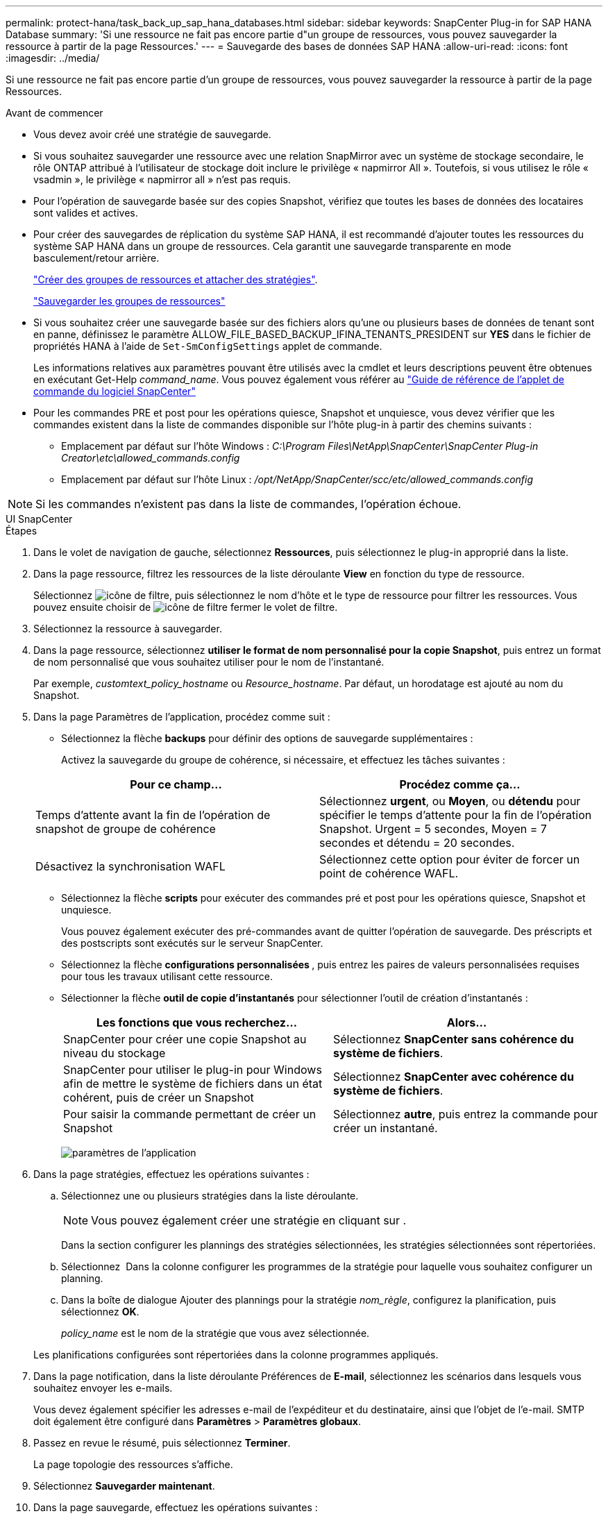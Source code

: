 ---
permalink: protect-hana/task_back_up_sap_hana_databases.html 
sidebar: sidebar 
keywords: SnapCenter Plug-in for SAP HANA Database 
summary: 'Si une ressource ne fait pas encore partie d"un groupe de ressources, vous pouvez sauvegarder la ressource à partir de la page Ressources.' 
---
= Sauvegarde des bases de données SAP HANA
:allow-uri-read: 
:icons: font
:imagesdir: ../media/


[role="lead"]
Si une ressource ne fait pas encore partie d'un groupe de ressources, vous pouvez sauvegarder la ressource à partir de la page Ressources.

.Avant de commencer
* Vous devez avoir créé une stratégie de sauvegarde.
* Si vous souhaitez sauvegarder une ressource avec une relation SnapMirror avec un système de stockage secondaire, le rôle ONTAP attribué à l'utilisateur de stockage doit inclure le privilège « napmirror All ». Toutefois, si vous utilisez le rôle « vsadmin », le privilège « napmirror all » n'est pas requis.
* Pour l'opération de sauvegarde basée sur des copies Snapshot, vérifiez que toutes les bases de données des locataires sont valides et actives.
* Pour créer des sauvegardes de réplication du système SAP HANA, il est recommandé d'ajouter toutes les ressources du système SAP HANA dans un groupe de ressources. Cela garantit une sauvegarde transparente en mode basculement/retour arrière.
+
link:task_create_resource_groups_and_attach_policies.html["Créer des groupes de ressources et attacher des stratégies"].

+
link:task_back_up_resource_groups_sap_hana.html["Sauvegarder les groupes de ressources"]

* Si vous souhaitez créer une sauvegarde basée sur des fichiers alors qu'une ou plusieurs bases de données de tenant sont en panne, définissez le paramètre ALLOW_FILE_BASED_BACKUP_IFINA_TENANTS_PRESIDENT sur *YES* dans le fichier de propriétés HANA à l'aide de `Set-SmConfigSettings` applet de commande.
+
Les informations relatives aux paramètres pouvant être utilisés avec la cmdlet et leurs descriptions peuvent être obtenues en exécutant Get-Help _command_name_. Vous pouvez également vous référer au https://docs.netapp.com/us-en/snapcenter-cmdlets/index.html["Guide de référence de l'applet de commande du logiciel SnapCenter"]

* Pour les commandes PRE et post pour les opérations quiesce, Snapshot et unquiesce, vous devez vérifier que les commandes existent dans la liste de commandes disponible sur l'hôte plug-in à partir des chemins suivants :
+
** Emplacement par défaut sur l'hôte Windows : _C:\Program Files\NetApp\SnapCenter\SnapCenter Plug-in Creator\etc\allowed_commands.config_
** Emplacement par défaut sur l'hôte Linux : _/opt/NetApp/SnapCenter/scc/etc/allowed_commands.config_





NOTE: Si les commandes n'existent pas dans la liste de commandes, l'opération échoue.

[role="tabbed-block"]
====
.UI SnapCenter
--
.Étapes
. Dans le volet de navigation de gauche, sélectionnez *Ressources*, puis sélectionnez le plug-in approprié dans la liste.
. Dans la page ressource, filtrez les ressources de la liste déroulante *View* en fonction du type de ressource.
+
Sélectionnez image:../media/filter_icon.png["icône de filtre"], puis sélectionnez le nom d'hôte et le type de ressource pour filtrer les ressources. Vous pouvez ensuite choisir de image:../media/filter_icon.png["icône de filtre"] fermer le volet de filtre.

. Sélectionnez la ressource à sauvegarder.
. Dans la page ressource, sélectionnez *utiliser le format de nom personnalisé pour la copie Snapshot*, puis entrez un format de nom personnalisé que vous souhaitez utiliser pour le nom de l'instantané.
+
Par exemple, _customtext_policy_hostname_ ou _Resource_hostname_. Par défaut, un horodatage est ajouté au nom du Snapshot.

. Dans la page Paramètres de l'application, procédez comme suit :
+
** Sélectionnez la flèche *backups* pour définir des options de sauvegarde supplémentaires :
+
Activez la sauvegarde du groupe de cohérence, si nécessaire, et effectuez les tâches suivantes :

+
|===
| Pour ce champ... | Procédez comme ça... 


 a| 
Temps d'attente avant la fin de l'opération de snapshot de groupe de cohérence
 a| 
Sélectionnez *urgent*, ou *Moyen*, ou *détendu* pour spécifier le temps d'attente pour la fin de l'opération Snapshot. Urgent = 5 secondes, Moyen = 7 secondes et détendu = 20 secondes.



 a| 
Désactivez la synchronisation WAFL
 a| 
Sélectionnez cette option pour éviter de forcer un point de cohérence WAFL.

|===
** Sélectionnez la flèche *scripts* pour exécuter des commandes pré et post pour les opérations quiesce, Snapshot et unquiesce.
+
Vous pouvez également exécuter des pré-commandes avant de quitter l'opération de sauvegarde. Des préscripts et des postscripts sont exécutés sur le serveur SnapCenter.

** Sélectionnez la flèche **configurations personnalisées **, puis entrez les paires de valeurs personnalisées requises pour tous les travaux utilisant cette ressource.
** Sélectionner la flèche *outil de copie d'instantanés* pour sélectionner l'outil de création d'instantanés :
+
|===
| Les fonctions que vous recherchez... | Alors... 


 a| 
SnapCenter pour créer une copie Snapshot au niveau du stockage
 a| 
Sélectionnez *SnapCenter sans cohérence du système de fichiers*.



 a| 
SnapCenter pour utiliser le plug-in pour Windows afin de mettre le système de fichiers dans un état cohérent, puis de créer un Snapshot
 a| 
Sélectionnez *SnapCenter avec cohérence du système de fichiers*.



 a| 
Pour saisir la commande permettant de créer un Snapshot
 a| 
Sélectionnez *autre*, puis entrez la commande pour créer un instantané.

|===
+
image:../media/application_settings.gif["paramètres de l'application"]



. Dans la page stratégies, effectuez les opérations suivantes :
+
.. Sélectionnez une ou plusieurs stratégies dans la liste déroulante.
+

NOTE: Vous pouvez également créer une stratégie en cliquant sur *image:../media/add_policy_from_resourcegroup.gif[""]*.

+
Dans la section configurer les plannings des stratégies sélectionnées, les stratégies sélectionnées sont répertoriées.

.. Sélectionnez *image:../media/add_policy_from_resourcegroup.gif[""]* Dans la colonne configurer les programmes de la stratégie pour laquelle vous souhaitez configurer un planning.
.. Dans la boîte de dialogue Ajouter des plannings pour la stratégie _nom_règle_, configurez la planification, puis sélectionnez *OK*.
+
_policy_name_ est le nom de la stratégie que vous avez sélectionnée.

+
Les planifications configurées sont répertoriées dans la colonne programmes appliqués.



. Dans la page notification, dans la liste déroulante Préférences de *E-mail*, sélectionnez les scénarios dans lesquels vous souhaitez envoyer les e-mails.
+
Vous devez également spécifier les adresses e-mail de l'expéditeur et du destinataire, ainsi que l'objet de l'e-mail. SMTP doit également être configuré dans *Paramètres* > *Paramètres globaux*.

. Passez en revue le résumé, puis sélectionnez *Terminer*.
+
La page topologie des ressources s'affiche.

. Sélectionnez *Sauvegarder maintenant*.
. Dans la page sauvegarde, effectuez les opérations suivantes :
+
.. Si vous avez appliqué plusieurs stratégies à la ressource, dans la liste déroulante *Stratégie*, sélectionnez la stratégie que vous souhaitez utiliser pour la sauvegarde.
+
Si la stratégie sélectionnée pour la sauvegarde à la demande est associée à un planning de sauvegarde, les sauvegardes à la demande seront conservées en fonction des paramètres de conservation spécifiés pour le type de programme.

.. Sélectionnez *Backup*.


. Surveillez la progression de l'opération en cliquant sur *moniteur* > *travaux*.
+
** Dans les configurations MetroCluster, il est possible que SnapCenter ne détecte pas une relation de protection après un basculement.
+
Pour plus d'informations, voir : https://kb.netapp.com/Advice_and_Troubleshooting/Data_Protection_and_Security/SnapCenter/Unable_to_detect_SnapMirror_or_SnapVault_relationship_after_MetroCluster_failover["Impossible de détecter la relation SnapMirror ou SnapVault après le basculement de MetroCluster"^]

** Si vous sauvegardez des données d'application sur des disques VMDK et que la taille du segment de mémoire Java du plug-in SnapCenter pour VMware vSphere n'est pas suffisamment importante, la sauvegarde risque d'échouer.
+
Pour augmenter la taille du segment de mémoire Java, localisez le fichier de script _/opt/netapp/init_scripts/scvservice_. Dans ce script, la commande _do_start method_ démarre le service du plug-in SnapCenter VMware. Mettez à jour cette commande à l'adresse suivante : _Java -jar -Xmx8192M -Xms4096M_





--
.Applets de commande PowerShell
--
.Étapes
. Lancez une session de connexion avec le serveur SnapCenter pour un utilisateur spécifié à l'aide de l'applet de commande Open-SmConnection.
+
[listing]
----
Open-smconnection  -SMSbaseurl  https:\\snapctr.demo.netapp.com:8146\
----
+
L'invite du nom d'utilisateur et du mot de passe s'affiche.

. Ajoutez des ressources à l'aide de l'applet de commande Add-SmResources.
+
Cet exemple montre comment ajouter une base de données SAP HANA de type SingleContainer :

+
[listing]
----
C:\PS> Add-SmResource -HostName '10.232.204.42' -PluginCode 'HANA' -DatabaseName H10 -ResourceType SingleContainer -StorageFootPrint (@{"VolumeName"="HanaData10";"StorageSystem"="vserver_scauto_primary"}) -SID 'H10' -filebackuppath '/tmp/HanaFileLog' -userstorekeys 'HS10' -osdbuser 'h10adm' -filebackupprefix 'H10_'
----
+
Cet exemple montre comment ajouter une base de données SAP HANA de type MultipleContainers :

+
[listing]
----
C:\PS> Add-SmResource -HostName 'vp-hana2.gdl.englab.netapp.com' -PluginCode 'HANA' -DatabaseName MDC_MT -ResourceType MultipleContainers -StorageFootPrint (@{"VolumeName"="VP_HANA2_data";"StorageSystem"="buck.gdl.englab.netapp.com"}) -sid 'A12' -userstorekeys 'A12KEY' -TenantType 'MultiTenant'
----
+
Cet exemple montre comment créer une ressource de volume autre que de données :

+
[listing]
----
C:\PS> Add-SmResource -HostName 'SNAPCENTERN42.sccore.test.com' -PluginCode 'hana' -ResourceName NonDataVolume -ResourceType NonDataVolume -StorageFootPrint (@{"VolumeName"="ng_pvol";"StorageSystem"="vserver_scauto_primary"}) -sid 'S10'
----
. Créez une stratégie de sauvegarde à l'aide de l'applet de commande Add-SmPolicy.
+
Dans cet exemple, une règle de sauvegarde est créée pour une sauvegarde basée sur des copies Snapshot :

+
[listing]
----
C:\PS> Add-SmPolicy -PolicyName hana_snapshotbased -PolicyType Backup -PluginPolicyType hana -BackupType SnapShotBasedBackup
----
+
Cet exemple crée une stratégie de sauvegarde pour une sauvegarde en mode fichier :

+
[listing]
----
C:\PS> Add-SmPolicy -PolicyName hana_Filebased -PolicyType Backup -PluginPolicyType hana -BackupType FileBasedBackup
----
. Protégez la ressource ou ajoutez un nouveau groupe de ressources à SnapCenter à l'aide de l'applet de commande Add-SmResourceGroup.
+
Cet exemple protège une ressource de conteneur unique :

+
[listing]
----
C:\PS> Add-SmProtectResource -PluginCode HANA  -Policies hana_snapshotbased,hana_Filebased
 -Resources @{"Host"="host.example.com";"UID"="SID"} -Description test -usesnapcenterwithoutfilesystemconsistency
----
+
Cet exemple protège plusieurs conteneurs :

+
[listing]
----
C:\PS> Add-SmProtectResource -PluginCode HANA  -Policies hana_snapshotbased,hana_Filebased
 -Resources @{"Host"="host.example.com";"UID"="MDC\SID"} -Description test -usesnapcenterwithoutfilesystemconsistency
----
+
Cet exemple crée un nouveau groupe de ressources avec la stratégie et les ressources spécifiées :

+
[listing]
----
C:\PS> Add-SmResourceGroup -ResourceGroupName 'ResourceGroup_with_SingleContainer_MultipleContainers_Resources' -Resources @(@{"Host"="sccorelinux61.sccore.test.com";"Uid"="SID"},@{"Host"="sccorelinux62.sccore.test.com";"Uid"="MDC\SID"})
  -Policies hana_snapshotbased,hana_Filebased  -usesnapcenterwithoutfilesystemconsistency  -plugincode 'HANA'
----
+
Dans cet exemple, nous allons créer un groupe de ressources sans volume de données :

+
[listing]
----
C:\PS> Add-SmResourceGroup -ResourceGroupName 'Mixed_RG_backup_when_Remove_Backup_throguh_BackupName_windows' -Resources @(@{"Host"="SNAPCENTERN42.sccore.test.com";"Uid"="H11";"PluginName"="hana"},@{"Host"="SNAPCENTERN42.sccore.test.com";"Uid"="MDC\H31";"PluginName"="hana"},@{"Host"="SNAPCENTERN42.sccore.test.com";"Uid"="NonDataVolume\S10\NonDataVolume";"PluginName"="hana"}) -Policies hanaprimary
----
. Lancez une nouvelle tâche de sauvegarde à l'aide de la cmdlet New-SmBackup.
+
Cet exemple montre comment sauvegarder un groupe de ressources :

+
[listing]
----
C:\PS> New-SMBackup -ResourceGroupName 'ResourceGroup_with_SingleContainer_MultipleContainers_Resources'  -Policy hana_snapshotbased
----
+
Cet exemple sauvegarde une ressource protégée :

+
[listing]
----
C:\PS> New-SMBackup -Resources @{"Host"="10.232.204.42";"Uid"="MDC\SID";"PluginName"="hana"} -Policy hana_Filebased
----
. Surveillez l'état du travail (en cours d'exécution, terminé ou en échec) à l'aide de l'applet de commande Get-smJobSummaryReport.
+
[listing]
----
PS C:\> Get-smJobSummaryReport -JobID 123
----
. Surveillez les détails de la tâche de sauvegarde comme ID de sauvegarde, nom de sauvegarde pour effectuer une opération de restauration ou de clonage à l'aide de l'applet de commande Get-SmBackupReport.
+
[listing]
----
PS C:\> Get-SmBackupReport -JobId 351
Output:
BackedUpObjects           : {DB1}
FailedObjects             : {}
IsScheduled               : False
HasMetadata               : False
SmBackupId                : 269
SmJobId                   : 2361
StartDateTime             : 10/4/2016 11:20:45 PM
EndDateTime               : 10/4/2016 11:21:32 PM
Duration                  : 00:00:46.2536470
CreatedDateTime           : 10/4/2016 11:21:09 PM
Status                    : Completed
ProtectionGroupName       : Verify_ASUP_Message_windows
SmProtectionGroupId       : 211
PolicyName                : test2
SmPolicyId                : 20
BackupName                : Verify_ASUP_Message_windows_scc54_10-04-2016_23.20.46.2758
VerificationStatus        : NotVerified
VerificationStatuses      :
SmJobError                :
BackupType                : SCC_BACKUP
CatalogingStatus          : NotApplicable
CatalogingStatuses        :
ReportDataCreatedDateTime :
----


Les informations relatives aux paramètres pouvant être utilisés avec la cmdlet et leurs descriptions peuvent être obtenues en exécutant _get-Help nom_commande_. Vous pouvez également vous reporter à la https://docs.netapp.com/us-en/snapcenter-cmdlets/index.html["Guide de référence de l'applet de commande du logiciel SnapCenter"^].

--
====
